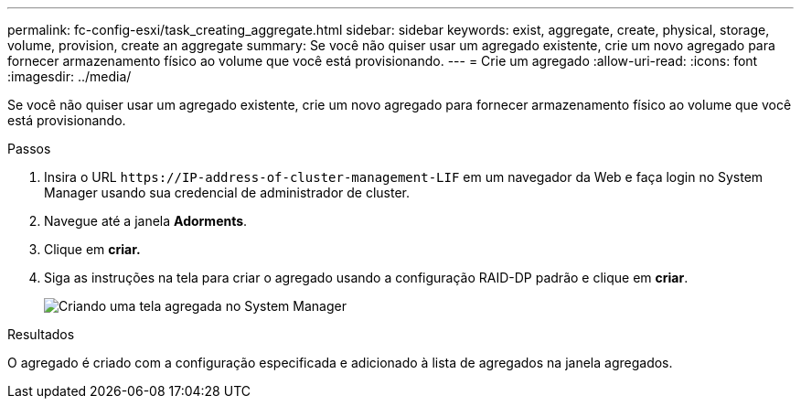 ---
permalink: fc-config-esxi/task_creating_aggregate.html 
sidebar: sidebar 
keywords: exist, aggregate, create, physical, storage, volume, provision, create an aggregate 
summary: Se você não quiser usar um agregado existente, crie um novo agregado para fornecer armazenamento físico ao volume que você está provisionando. 
---
= Crie um agregado
:allow-uri-read: 
:icons: font
:imagesdir: ../media/


[role="lead"]
Se você não quiser usar um agregado existente, crie um novo agregado para fornecer armazenamento físico ao volume que você está provisionando.

.Passos
. Insira o URL `+https://IP-address-of-cluster-management-LIF+` em um navegador da Web e faça login no System Manager usando sua credencial de administrador de cluster.
. Navegue até a janela *Adorments*.
. Clique em *criar.*
. Siga as instruções na tela para criar o agregado usando a configuração RAID-DP padrão e clique em *criar*.
+
image::../media/aggregate_creation_fc_esxi.gif[Criando uma tela agregada no System Manager]



.Resultados
O agregado é criado com a configuração especificada e adicionado à lista de agregados na janela agregados.

